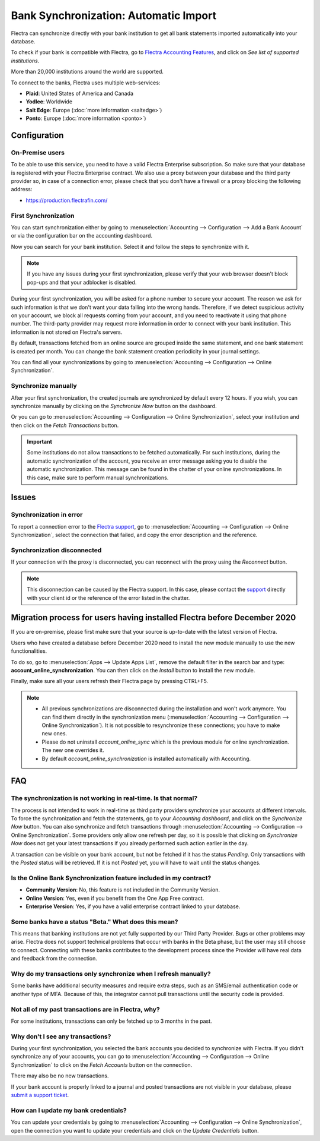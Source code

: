======================================
Bank Synchronization: Automatic Import
======================================

Flectra can synchronize directly with your bank institution to get all bank statements imported
automatically into your database.

To check if your bank is compatible with Flectra, go to `Flectra Accounting Features
<https://www.flectrahq.com/page/accounting-features>`_, and click on *See list of supported institutions*.

.. image:: media/online-sync-doc.png
   :align: center
   :alt: Checking a bank's compatibility with Flectra

More than 20,000 institutions around the world are supported.

To connect to the banks, Flectra uses multiple web-services:

- **Plaid**: United States of America and Canada
- **Yodlee**: Worldwide
- **Salt Edge**: Europe (:doc:`more information <saltedge>`)
- **Ponto**: Europe (:doc:`more information <ponto>`)

Configuration
=============

On-Premise users
----------------

To be able to use this service, you need to have a valid Flectra Enterprise subscription.
So make sure that your database is registered with your Flectra Enterprise contract.
We also use a proxy between your database and the third party provider so, in case of
a connection error, please check that you don't have a firewall or a proxy blocking the
following address:

- https://production.flectrafin.com/

First Synchronization
---------------------

You can start synchronization either by going to :menuselection:`Accounting --> Configuration
--> Add a Bank Account` or via the configuration bar on the accounting dashboard.

Now you can search for your bank institution. Select it and follow the steps to synchronize with it.

.. note::
   If you have any issues during your first synchronization, please verify that your
   web browser doesn't block pop-ups and that your adblocker is disabled.

During your first synchronization, you will be asked for a phone number to secure your account.
The reason we ask for such information is that we don't want your data falling into the wrong
hands. Therefore, if we detect suspicious activity on your account, we block all requests coming
from your account, and you need to reactivate it using that phone number.
The third-party provider may request more information in order to connect with your bank institution.
This information is not stored on Flectra's servers.

By default, transactions fetched from an online source are grouped inside the same statement, and
one bank statement is created per month. You can change the bank statement creation periodicity
in your journal settings.

You can find all your synchronizations by going to :menuselection:`Accounting --> Configuration -->
Online Synchronization`.

Synchronize manually
--------------------

After your first synchronization, the created journals are synchronized by default every 12 hours.
If you wish, you can synchronize manually by clicking on the *Synchronize Now* button on the
dashboard.

.. image:: media/online-sync-sync-now-dashboard.png
   :align: center
   :alt: Synchronize Now Button

Or you can go to :menuselection:`Accounting --> Configuration --> Online Synchronization`,
select your institution and then click on the *Fetch Transactions* button.

.. image:: media/online-sync-form-view.png
   :align: center
   :alt: Online Synchronization Form view

.. important::
   Some institutions do not allow transactions to be fetched automatically. For such institutions,
   during the automatic synchronization of the account, you receive an error message asking you to
   disable the automatic synchronization. This message can be found in the chatter of your online
   synchronizations. In this case, make sure to perform manual synchronizations.

Issues
======

Synchronization in error
------------------------

To report a connection error to the `Flectra support <https://www.flectrahq.com/help>`_, go to
:menuselection:`Accounting --> Configuration --> Online Synchronization`, select the connection
that failed, and copy the error description and the reference.

Synchronization disconnected
----------------------------

If your connection with the proxy is disconnected, you can reconnect with the proxy using the
*Reconnect* button.

.. note::
   This disconnection can be caused by the Flectra support. In this case, please contact the `support
   <https://www.flectrahq.com/help>`_ directly with your client id or the reference of the error listed
   in the chatter.

.. _MigrationOnlineSync:

Migration process for users having installed Flectra before December 2020
=========================================================================

If you are on-premise, please first make sure that your source is up-to-date with the latest version
of Flectra.

Users who have created a database before December 2020 need to install the new module manually to
use the new functionalities.

To do so, go to :menuselection:`Apps --> Update Apps List`, remove the default filter in the search
bar and type: **account_online_synchronization**. You can then click on the *Install* button to
install the new module.

.. image:: media/online-sync-module.png
   :align: center
   :alt: Installation button of the account_online_synchronization module

Finally, make sure all your users refresh their Flectra page by pressing CTRL+F5.

.. Note::

   - All previous synchronizations are disconnected during the installation and won't work anymore.
     You can find them directly in the synchronization menu (:menuselection:`Accounting -->
     Configuration --> Online Synchronization`). It is not possible to resynchronize these
     connections; you have to make new ones.
   - Please do not uninstall *account_online_sync* which is the previous module for online
     synchronization. The new one overrides it.
   - By default *account_online_synchronization* is installed automatically with Accounting.

FAQ
===

The synchronization is not working in real-time. Is that normal?
----------------------------------------------------------------

The process is not intended to work in real-time as third party providers synchronize your accounts
at different intervals. To force the synchronization and fetch the statements, go to your
*Accounting dashboard*, and click on the *Synchronize Now* button. You can also synchronize and
fetch transactions through :menuselection:`Accounting --> Configuration --> Online Synchronization`.
Some providers only allow one refresh per day, so it is possible that clicking on *Synchronize Now*
does not get your latest transactions if you already performed such action earlier in the day.

A transaction can be visible on your bank account, but not be fetched if it has the status
*Pending*. Only transactions with the *Posted* status will be retrieved. If it is not *Posted* yet,
you will have to wait until the status changes.

Is the Online Bank Synchronization feature included in my contract?
-------------------------------------------------------------------

- **Community Version**: No, this feature is not included in the Community Version.
- **Online Version**: Yes, even if you benefit from the One App Free contract.
- **Enterprise Version**: Yes, if you have a valid enterprise contract linked to your database.

Some banks have a status "Beta." What does this mean?
-----------------------------------------------------

This means that banking institutions are not yet fully supported by our Third Party Provider. Bugs
or other problems may arise. Flectra does not support technical problems that occur with banks in the
Beta phase, but the user may still choose to connect. Connecting with these banks contributes to the
development process since the Provider will have real data and feedback from the connection.

Why do my transactions only synchronize when I refresh manually?
----------------------------------------------------------------

Some banks have additional security measures and require extra steps, such as an SMS/email
authentication code or another type of MFA. Because of this, the integrator cannot pull transactions
until the security code is provided.

Not all of my past transactions are in Flectra, why?
----------------------------------------------------

For some institutions, transactions can only be fetched up to 3 months in the past.

Why don't I see any transactions?
---------------------------------

During your first synchronization, you selected the bank accounts you decided to synchronize with
Flectra. If you didn't synchronize any of your accounts, you can go to :menuselection:`Accounting -->
Configuration --> Online Synchronization` to click on the *Fetch Accounts* button on the connection.

There may also be no new transactions.

If your bank account is properly linked to a journal and posted transactions are not visible in your
database, please `submit a support ticket <https://www.flectrahq.com/help>`_.

How can I update my bank credentials?
-------------------------------------

You can update your credentials by going to :menuselection:`Accounting --> Configuration --> Online
Synchronization`, open the connection you want to update your credentials and click on the *Update
Credentials* button.

.. seealso::
   * :doc:`bank_statements`
   * :doc:`ponto`
   * :doc:`saltedge`
